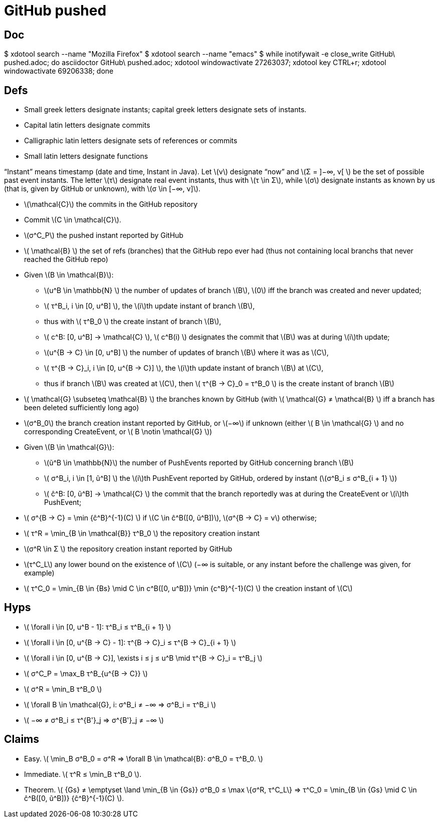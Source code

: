 = GitHub pushed
:stem:
:Bs: \mathcal{B}
:Gs: \mathcal{G}
:Cs: \mathcal{C}
:N: \mathbb{N}

== Doc
$ xdotool search --name "Mozilla Firefox"
$ xdotool search --name "emacs"
$ while inotifywait -e close_write GitHub\ pushed.adoc; do asciidoctor GitHub\ pushed.adoc; xdotool windowactivate 27263037; xdotool key CTRL+r; xdotool windowactivate 69206338; done

== Defs
- Small greek letters designate instants; capital greek letters designate sets of instants.
- Capital latin letters designate commits
- Calligraphic latin letters designate sets of references or commits
- Small latin letters designate functions

“Instant” means timestamp (date and time, Instant in Java).
Let \(ν\) designate “now” and \(Σ = ]−∞, ν[ \) be the set of possible past event instants.
The letter \(τ\) designate real event instants, thus with \(τ \in Σ\), while \(σ\) designate instants as known by us (that is, given by GitHub or unknown), with \(σ \in [−∞, ν]\).

- \({Cs}\) the commits in the GitHub repository
- Commit \(C \in {Cs}\).
- \(σ^C_P\) the pushed instant reported by GitHub
- \( {Bs} \) the set of refs (branches) that the GitHub repo ever had (thus not containing local branchs that never reached the GitHub repo)
- Given \(B \in \mathcal{B}\):
** \(u^B \in {N} \) the number of updates of branch \(B\), \(0\) iff the branch was created and never updated;
** \( τ^B_i, i \in [0, u^B] \), the \(i\)th update instant of branch \(B\), 
** thus with \( τ^B_0 \) the create instant of branch \(B\),
** \( c^B: [0, u^B] → {Cs} \), \( c^B(i) \) designates the commit that \(B\) was at during \(i\)th update;
** \(u^{B → C} \in [0, u^B] \) the number of updates of branch \(B\) where it was as \(C\),
** \( τ^{B → C}_i, i \in [0, u^{B → C}] \), the \(i\)th update instant of branch \(B\) at \(C\),
** thus if branch \(B\) was created at \(C\), then \( τ^{B → C}_0 = τ^B_0 \) is the create instant of branch \(B\)
- \( {Gs} \subseteq {Bs} \) the branches known by GitHub (with \( {Gs} ≠ {Bs} \) iff a branch has been deleted sufficiently long ago)
- \(σ^B_0\) the branch creation instant reported by GitHub, or \(−∞\) if unknown (either \( B \in {Gs} \) and no corresponding CreateEvent, or \( B \notin {Gs} \))
- Given \(B \in {Gs}\):
** \(ũ^B \in {N}\) the number of PushEvents reported by GitHub concerning branch \(B\)
** \( σ^B_i, i \in [1, ũ^B] \) the \(i\)th PushEvent reported by GitHub, ordered by instant (\(σ^B_i ≤ σ^B_{i + 1} \))
** \( ĉ^B: [0, ũ^B] → {Cs} \) the commit that the branch reportedly was at during the CreateEvent or \(i\)th PushEvent;
- latexmath:[ σ^{B → C} = \min {ĉ^B}^{-1}(C) ] if \(C \in ĉ^B([0, ũ^B])\), \(σ^{B → C} = ν\) otherwise;
- \( τ^R = \min_{B \in {Bs}} τ^B_0 \) the repository creation instant
- \(σ^R \in Σ \) the repository creation instant reported by GitHub
- \(τ^C_L\) any lower bound on the existence of \(C\) (−∞ is suitable, or any instant before the challenge was given, for example)
- latexmath:[ τ^C_0 = \min_{B \in {Bs} \mid C \in c^B([0, u^B\])} \min {c^B}^{-1}(C) ] the creation instant of \(C\)

== Hyps
- \( \forall i \in [0, u^B - 1]: τ^B_i ≤ τ^B_{i + 1} \)
- \( \forall i \in [0, u^{B → C} - 1]: τ^{B → C}_i ≤ τ^{B → C}_{i + 1} \)
- \( \forall i \in [0, u^{B → C}], \exists i ≤ j ≤ u^B \mid τ^{B → C}_i = τ^B_j \)
- latexmath:[ σ^C_P = \max_B τ^B_{u^{B → C}} ]
- \( σ^R = \min_B τ^B_0 \)
- \( \forall B \in {Gs}, i: σ^B_i ≠ −∞ ⇒ σ^B_i = τ^B_i \) 
- \( −∞ ≠ σ^B_i ≤ τ^{B'}_j ⇒ σ^{B'}_j ≠ −∞ \)

== Claims
- Easy. \( \min_B σ^B_0 = σ^R ⇒ \forall B \in {Bs}: σ^B_0 = τ^B_0. \)
- Immediate. \( τ^R ≤ \min_B τ^B_0 \).
- Theorem. latexmath:[ {Gs} ≠ \emptyset \land \min_{B \in {Gs}} σ^B_0 ≤ \max \{σ^R, τ^C_L\} ⇒ τ^C_0 = \min_{B \in {Gs} \mid C \in ĉ^B([0, ũ^B\])} {ĉ^B}^{-1}(C) ].


